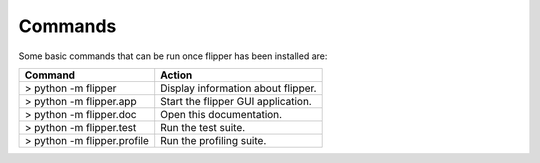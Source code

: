 
Commands
========

Some basic commands that can be run once flipper has been installed are:

===========================  ==================================
Command                      Action
===========================  ==================================
> python -m flipper          Display information about flipper.
> python -m flipper.app      Start the flipper GUI application.
> python -m flipper.doc      Open this documentation.
> python -m flipper.test     Run the test suite.
> python -m flipper.profile  Run the profiling suite.
===========================  ==================================

